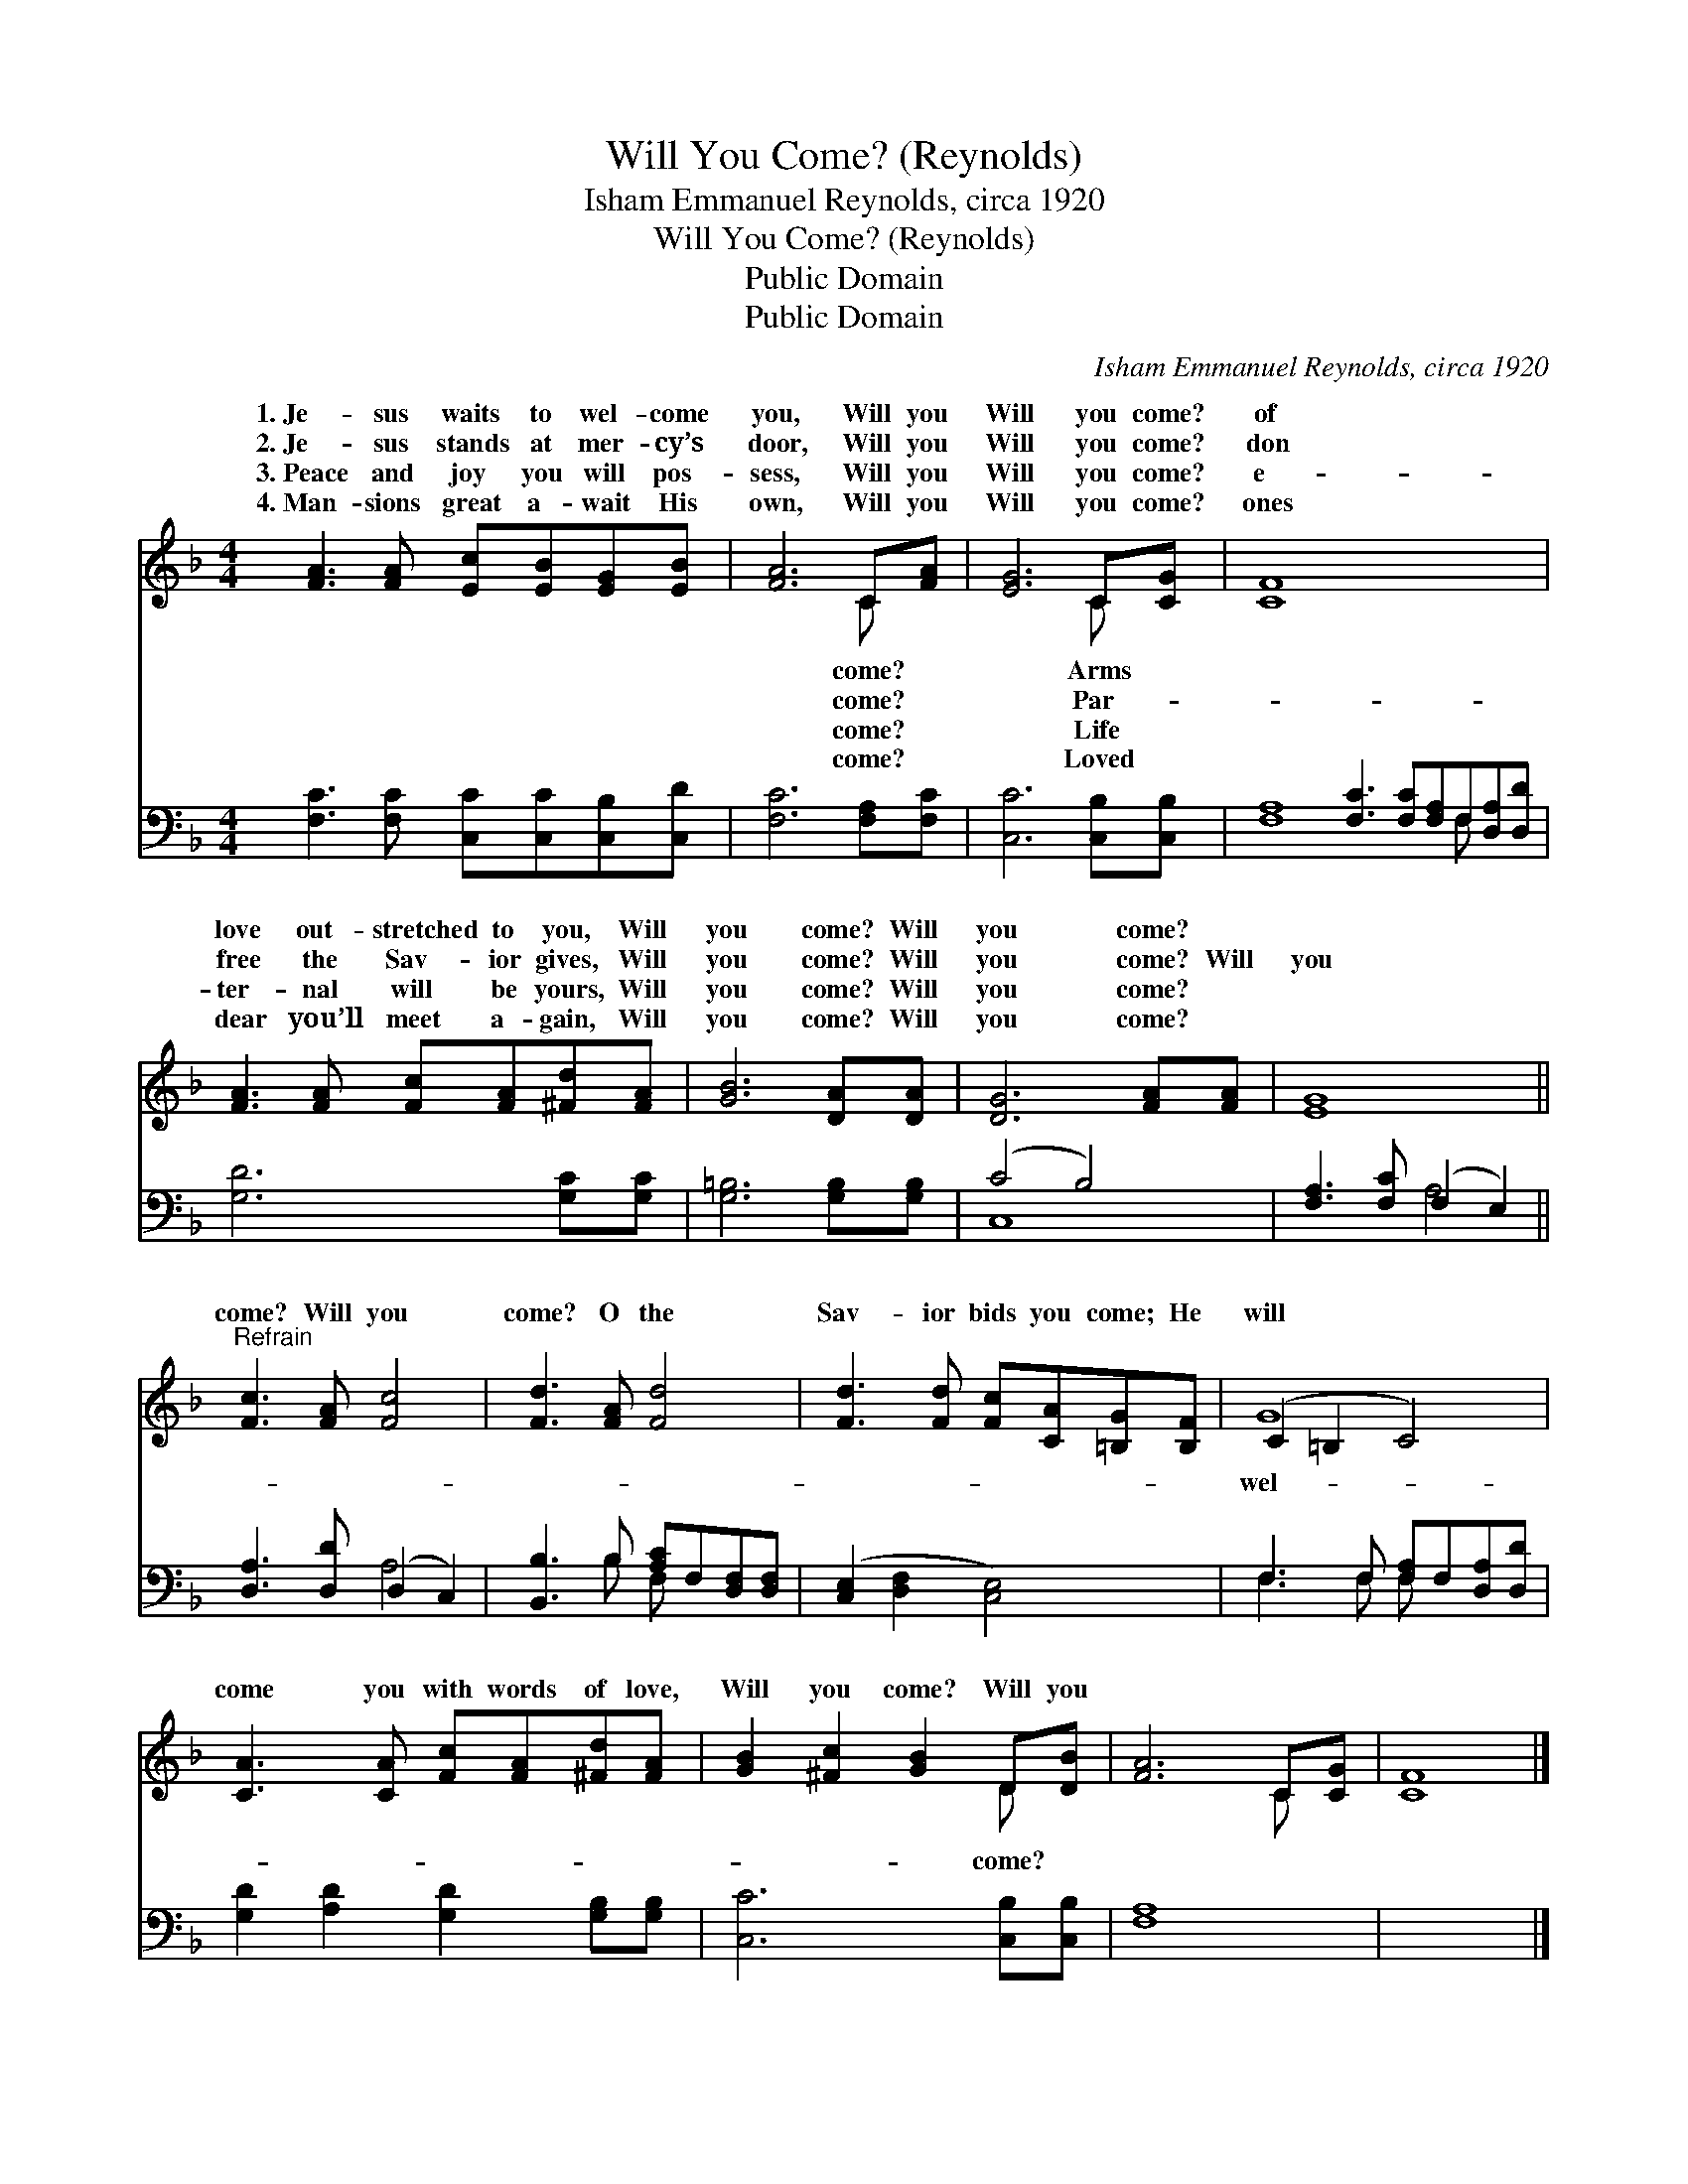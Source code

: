 X:1
T:Will You Come? (Reynolds)
T:Isham Emmanuel Reynolds, circa 1920
T:Will You Come? (Reynolds)
T:Public Domain
T:Public Domain
C:Isham Emmanuel Reynolds, circa 1920
Z:Public Domain
%%score ( 1 2 ) ( 3 4 )
L:1/8
M:4/4
K:F
V:1 treble 
V:2 treble 
V:3 bass 
V:4 bass 
V:1
 [FA]3 [FA] [Ec][EB][EG][EB] | [FA]6 C[FA] | [EG]6 C[CG] | [CF]8 x8 | %4
w: 1.~Je- sus waits to wel- come|you, Will you|Will you come?|of|
w: 2.~Je- sus stands at mer- cy’s|door, Will you|Will you come?|don|
w: 3.~Peace and joy you will pos-|sess, Will you|Will you come?|e-|
w: 4.~Man- sions great a- wait His|own, Will you|Will you come?|ones|
 [FA]3 [FA] [Fc][FA][^Fd][FA] | [GB]6 [DA][DA] | [DG]6 [FA][FA] | [EG]8 || %8
w: love out- stretched to you, Will|you come? Will|you come? *||
w: free the Sav- ior gives, Will|you come? Will|you come? Will|you|
w: ter- nal will be yours, Will|you come? Will|you come? *||
w: dear you’ll meet a- gain, Will|you come? Will|you come? *||
"^Refrain" [Fc]3 [FA] [Fc]4 | [Fd]3 [FA] [Fd]4 | [Fd]3 [Fd] [Fc][CA][=B,G][B,F] | (C2 =B,2 C4) | %12
w: ||||
w: come? Will you|come? O the|Sav- ior bids you come; He|will * *|
w: ||||
w: ||||
 [CA]3 [CA] [Fc][FA][^Fd][FA] | [GB]2 [^Fc]2 [GB]2 D[DB] | [FA]6 C[CG] | [CF]8 |] %16
w: ||||
w: come you with words of love,|Will you come? Will you|||
w: ||||
w: ||||
V:2
 x8 | x6 C x | x6 C x | x16 | x8 | x8 | x8 | x8 || x8 | x8 | x8 | G8 | x8 | x6 D x | x6 C x | x8 |] %16
w: |come?|Arms||||||||||||||
w: |come?|Par-|||||||||wel-||come?|||
w: |come?|Life||||||||||||||
w: |come?|Loved||||||||||||||
V:3
 [F,C]3 [F,C] [C,C][C,C][C,B,][C,D] | [F,C]6 [F,A,][F,C] | [C,C]6 [C,B,][C,B,] | %3
 [F,A,]8 [F,C]3 [F,C][F,A,]F,[D,A,][D,D] | [G,D]6 [G,C][G,C] | [G,=B,]6 [G,B,][G,B,] | (C4 B,4) | %7
 [F,A,]3 [F,C] (F,2 E,2) || [D,A,]3 [D,D] (D,2 C,2) | [B,,B,]3 B, [A,C]F,[D,F,][D,F,] | %10
 ([C,E,]2 [D,F,]2 [C,E,]4) | F,3 F, [F,A,]F,[D,A,][D,D] | [G,D]2 [A,D]2 [G,D]2 [G,B,][G,B,] | %13
 [C,C]6 [C,B,][C,B,] | [F,A,]8 | x8 |] %16
V:4
 x8 | x8 | x8 | x13 F, x2 | x8 | x8 | C,8 | x4 A,4 || x4 A,4 | x3 B, F, x3 | x8 | F,3 F, F, x3 | %12
 x8 | x8 | x8 | x8 |] %16

